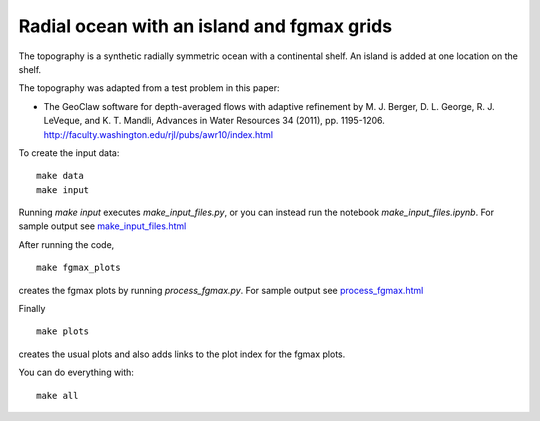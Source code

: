 
.. _geoclaw_examples_tsunami_radial-ocean-island-fgmax:

Radial ocean with an island and fgmax grids
============================================

The topography is a synthetic radially symmetric ocean with a continental
shelf.  An island is added at one location on the shelf.  

The topography was adapted from a test problem in this paper:

- The GeoClaw software for depth-averaged flows with adaptive refinement
  by M. J. Berger, D. L. George, R. J. LeVeque, and K. T. Mandli,
  Advances in Water Resources 34 (2011), pp. 1195-1206.
  `<http://faculty.washington.edu/rjl/pubs/awr10/index.html>`_

To create the input data::

    make data
    make input

Running `make input` executes `make_input_files.py`, or you can instead run
the notebook `make_input_files.ipynb`.
For sample output see `make_input_files.html <make_input_files.html>`_

After running the code, ::

    make fgmax_plots

creates the fgmax plots by running `process_fgmax.py`.
For sample output see `process_fgmax.html <process_fgmax.html>`_

Finally ::

    make plots

creates the usual plots and also adds links to the plot index for the fgmax
plots.

You can do everything with::

    make all

